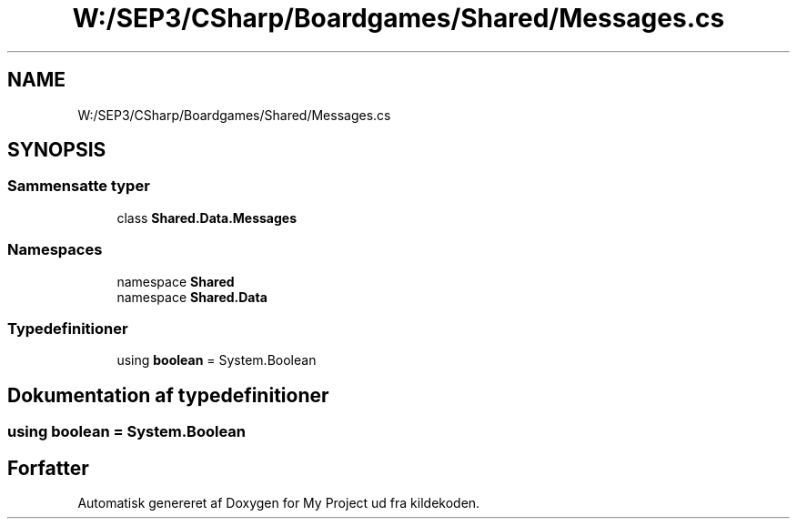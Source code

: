 .TH "W:/SEP3/CSharp/Boardgames/Shared/Messages.cs" 3 "My Project" \" -*- nroff -*-
.ad l
.nh
.SH NAME
W:/SEP3/CSharp/Boardgames/Shared/Messages.cs
.SH SYNOPSIS
.br
.PP
.SS "Sammensatte typer"

.in +1c
.ti -1c
.RI "class \fBShared\&.Data\&.Messages\fP"
.br
.in -1c
.SS "Namespaces"

.in +1c
.ti -1c
.RI "namespace \fBShared\fP"
.br
.ti -1c
.RI "namespace \fBShared\&.Data\fP"
.br
.in -1c
.SS "Typedefinitioner"

.in +1c
.ti -1c
.RI "using \fBboolean\fP = System\&.Boolean"
.br
.in -1c
.SH "Dokumentation af typedefinitioner"
.PP 
.SS "using \fBboolean\fP =  System\&.Boolean"

.SH "Forfatter"
.PP 
Automatisk genereret af Doxygen for My Project ud fra kildekoden\&.
